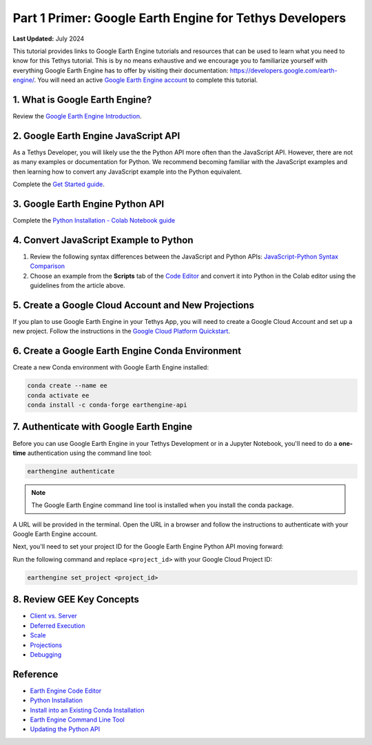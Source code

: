 ********************************************************
Part 1 Primer: Google Earth Engine for Tethys Developers
********************************************************

**Last Updated:** July 2024

This tutorial provides links to Google Earth Engine tutorials and resources that can be used to learn what you need to know for this Tethys tutorial. This is by no means exhaustive and we encourage you to familiarize yourself with everything Google Earth Engine has to offer by visiting their documentation: `<https://developers.google.com/earth-engine/>`_. You will need an active `Google Earth Engine account <https://signup.earthengine.google.com>`_ to complete this tutorial.

1. What is Google Earth Engine?
===============================

Review the `Google Earth Engine Introduction <https://developers.google.com/earth-engine/>`_.


2. Google Earth Engine JavaScript API
=====================================

As a Tethys Developer, you will likely use the the Python API more often than the JavaScript API. However, there are not as many examples or documentation for Python. We recommend becoming familiar with the JavaScript examples and then learning how to convert any JavaScript example into the Python equivalent.

Complete the `Get Started guide <https://developers.google.com/earth-engine/getstarted>`_.

3. Google Earth Engine Python API
=================================

Complete the `Python Installation - Colab Notebook guide <https://developers.google.com/earth-engine/python_install-colab.html>`_

4. Convert JavaScript Example to Python
=======================================

1. Review the following syntax differences between the JavaScript and Python APIs: `JavaScript-Python Syntax Comparison <https://developers.google.com/earth-engine/python_install>`_

2. Choose an example from the **Scripts** tab of the `Code Editor <https://code.earthengine.google.com/>`_ and convert it into Python in the Colab editor using the guidelines from the article above.

5. Create a Google Cloud Account and New Projections
====================================================
If you plan to use Google Earth Engine in your Tethys App, you will need to create a Google Cloud Account and set up a new project. 
Follow the instructions in the `Google Cloud Platform Quickstart <https://cloud.google.com/resource-manager/docs/creating-managing-projects>`_.

6. Create a Google Earth Engine Conda Environment
=================================================

Create a new Conda environment with Google Earth Engine installed:

.. code-block:: bash

    conda create --name ee
    conda activate ee
    conda install -c conda-forge earthengine-api

.. _authenticate_gee_locally:

7. Authenticate with Google Earth Engine
========================================

Before you can use Google Earth Engine in your Tethys Development or in a Jupyter Notebook, you'll need to do a **one-time** authentication using the command line tool:

.. code-block:: bash

    earthengine authenticate

.. note::

    The Google Earth Engine command line tool is installed when you install the conda package.

A URL will be provided in the terminal. Open the URL in a browser and follow the instructions to authenticate with your Google Earth Engine account.

Next, you'll need to set your project ID for the Google Earth Engine Python API moving forward:

Run the following command and replace ``<project_id>`` with your Google Cloud Project ID:

.. code-block:: bash

    earthengine set_project <project_id>

8. Review GEE Key Concepts
==========================

* `Client vs. Server <https://developers.google.com/earth-engine/client_server>`_
* `Deferred Execution <https://developers.google.com/earth-engine/deferred_execution>`_
* `Scale <https://developers.google.com/earth-engine/scale>`_
* `Projections <https://developers.google.com/earth-engine/projections>`_
* `Debugging <https://developers.google.com/earth-engine/debugging>`_

Reference
=========

* `Earth Engine Code Editor <https://developers.google.com/earth-engine/playground>`_
* `Python Installation <https://developers.google.com/earth-engine/python_install>`_
* `Install into an Existing Conda Installation <https://developers.google.com/earth-engine/python_install-conda.html#install_api>`_
* `Earth Engine Command Line Tool <https://developers.google.com/earth-engine/command_line>`_
* `Updating the Python API <https://developers.google.com/earth-engine/python_install-conda.html#updating_the_api>`_

